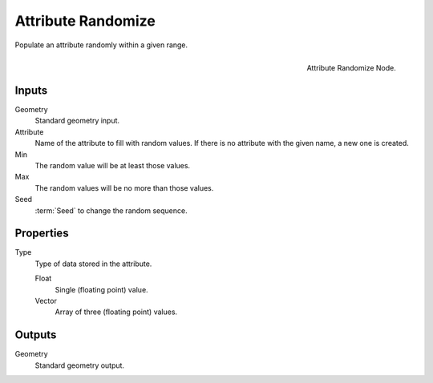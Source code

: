 .. index:: Nodes; Attribute; Attribute Randomize
.. _bpy.types.GeometryNodeAttributeRandomize:

*******************
Attribute Randomize
*******************

Populate an attribute randomly within a given range.

.. figure:: /images/modeling_modifiers_nodes_attribute-randomize.png
   :align: right

   Attribute Randomize Node.


Inputs
======

Geometry
   Standard geometry input.

Attribute
   Name of the attribute to fill with random values.
   If there is no attribute with the given name, a new one is created.

Min
   The random value will be at least those values.

Max
   The random values will be no more than those values.

Seed
   :term:`Seed` to change the random sequence.


Properties
==========

Type
   Type of data stored in the attribute.

   Float
      Single (floating point) value.

   Vector
      Array of three (floating point) values.


Outputs
=======

Geometry
   Standard geometry output.
